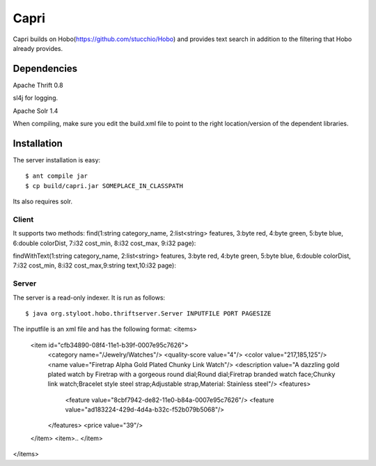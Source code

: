========
Capri
========

Capri builds on Hobo(https://github.com/stucchio/Hobo) and provides text search in addition to the filtering that Hobo already provides.


Dependencies
============

Apache Thrift 0.8

sl4j for logging.

Apache Solr 1.4

When compiling, make sure you edit the build.xml file to point to the right location/version of the dependent libraries.


Installation
============

The server installation is easy::

    $ ant compile jar
    $ cp build/capri.jar SOMEPLACE_IN_CLASSPATH
Its also requires solr.

Client
------

It supports two methods: 
find(1:string category_name, 2:list<string> features, 3:byte red, 4:byte green, 5:byte blue, 6:double colorDist, 7:i32 cost_min, 8:i32 cost_max, 9:i32 page)::

findWithText(1:string category_name, 2:list<string> features, 3:byte red, 4:byte green, 5:byte blue, 6:double colorDist, 7:i32 cost_min, 8:i32 cost_max,9:string text,10:i32 page)::

Server
------

The server is a read-only indexer. It is run as follows::

    $ java org.styloot.hobo.thriftserver.Server INPUTFILE PORT PAGESIZE

The inputfile is an xml file and has the following format:
<items>
 <item id="cfb34890-08f4-11e1-b39f-0007e95c7626">
      <category name="/Jewelry/Watches"/>
      <quality-score value="4"/>
      <color value="217,185,125"/>
      <name value="Firetrap Alpha Gold Plated Chunky Link Watch"/>
      <description value="A dazzling gold plated watch by Firetrap with a gorgeous round dial;Round dial;Firetrap branded watch face;Chunky link watch;Bracelet style steel strap;Adjustable strap,Material: Stainless steel"/>
      <features>
        <feature value="8cbf7942-de82-11e0-b84a-0007e95c7626"/>
        <feature value="ad183224-429d-4d4a-b32c-f52b079b5068"/>
      </features>
      <price value="39"/>
 </item>
 <item>..
 </item>
</items>

